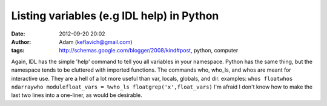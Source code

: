 Listing variables (e.g IDL help) in Python
##########################################
:date: 2012-09-20 20:02
:author: Adam (keflavich@gmail.com)
:tags: http://schemas.google.com/blogger/2008/kind#post, python, computer

Again, IDL has the simple 'help' command to tell you all variables in
your namespace. Python has the same thing, but the namespace tends to be
cluttered with imported functions. The commands who, who\_ls, and whos
are meant for interactive use. They are a hell of a lot more useful than
var, locals, globals, and dir.
examples:
``whos floatwhos ndarraywho modulefloat_vars = %who_ls floatgrep('x',float_vars)``
I'm afraid I don't know how to make the last two lines into a one-liner,
as would be desirable.
